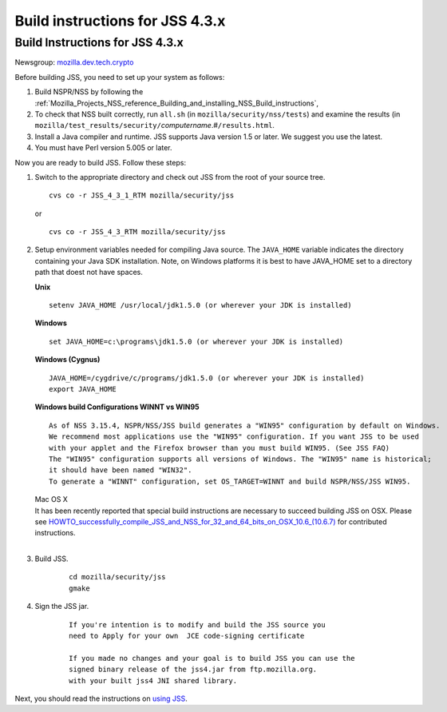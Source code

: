 .. _Mozilla_Projects_NSS_JSS_Build_instructions_for_JSS_4_3_x:

================================
Build instructions for JSS 4.3.x
================================
.. _Build_Instructions_for_JSS_4.3.x:

Build Instructions for JSS 4.3.x
--------------------------------

Newsgroup:
`mozilla.dev.tech.crypto <news://news.mozilla.org/mozilla.dev.tech.crypto>`__

Before building JSS, you need to set up your system as follows:

#. Build NSPR/NSS by following the
   :ref:`Mozilla_Projects_NSS_reference_Building_and_installing_NSS_Build_instructions`,
#. To check that NSS built correctly, run ``all.sh`` (in
   ``mozilla/security/nss/tests``) and examine the results (in
   ``mozilla/test_results/security/``\ *computername*.#\ ``/results.html``.
#. Install a Java compiler and runtime. JSS supports Java version 1.5 or
   later. We suggest you use the latest.
#. You must have Perl version 5.005 or later.

Now you are ready to build JSS. Follow these steps:

#. Switch to the appropriate directory and check out JSS from the root
   of your source tree.

   ::

      cvs co -r JSS_4_3_1_RTM mozilla/security/jss

   or

   ::

      cvs co -r JSS_4_3_RTM mozilla/security/jss

#. Setup environment variables needed for compiling Java source. The
   ``JAVA_HOME`` variable indicates the directory containing your Java
   SDK installation. Note, on Windows platforms it is best to have
   JAVA_HOME set to a directory path that doest not have spaces. 

   **Unix**

   ::

      setenv JAVA_HOME /usr/local/jdk1.5.0 (or wherever your JDK is installed)

   **Windows**

   ::

      set JAVA_HOME=c:\programs\jdk1.5.0 (or wherever your JDK is installed)

   **Windows (Cygnus)**

   ::

      JAVA_HOME=/cygdrive/c/programs/jdk1.5.0 (or wherever your JDK is installed)
      export JAVA_HOME

   | **Windows build Configurations WINNT vs WIN95**

   ::

      As of NSS 3.15.4, NSPR/NSS/JSS build generates a "WIN95" configuration by default on Windows.
      We recommend most applications use the "WIN95" configuration. If you want JSS to be used
      with your applet and the Firefox browser than you must build WIN95. (See JSS FAQ)
      The "WIN95" configuration supports all versions of Windows. The "WIN95" name is historical;
      it should have been named "WIN32".
      To generate a "WINNT" configuration, set OS_TARGET=WINNT and build NSPR/NSS/JSS WIN95. 

   | Mac OS X
   | It has been recently reported that special build instructions are
     necessary to succeed building JSS on OSX. Please
     see `HOWTO_successfully_compile_JSS_and_NSS_for_32_and_64_bits_on_OSX_10.6_(10.6.7) </HOWTO_successfully_compile_JSS_and_NSS_for_32_and_64_bits_on_OSX_10.6_(10.6.7)>`__
     for contributed instructions.
   |  

#. Build JSS.

      ::

         cd mozilla/security/jss
         gmake

#. Sign the JSS jar.

      ::

         If you're intention is to modify and build the JSS source you
         need to Apply for your own  JCE code-signing certificate 

         If you made no changes and your goal is to build JSS you can use the
         signed binary release of the jss4.jar from ftp.mozilla.org.
         with your built jss4 JNI shared library.

Next, you should read the instructions on `using JSS <Using_JSS>`__.